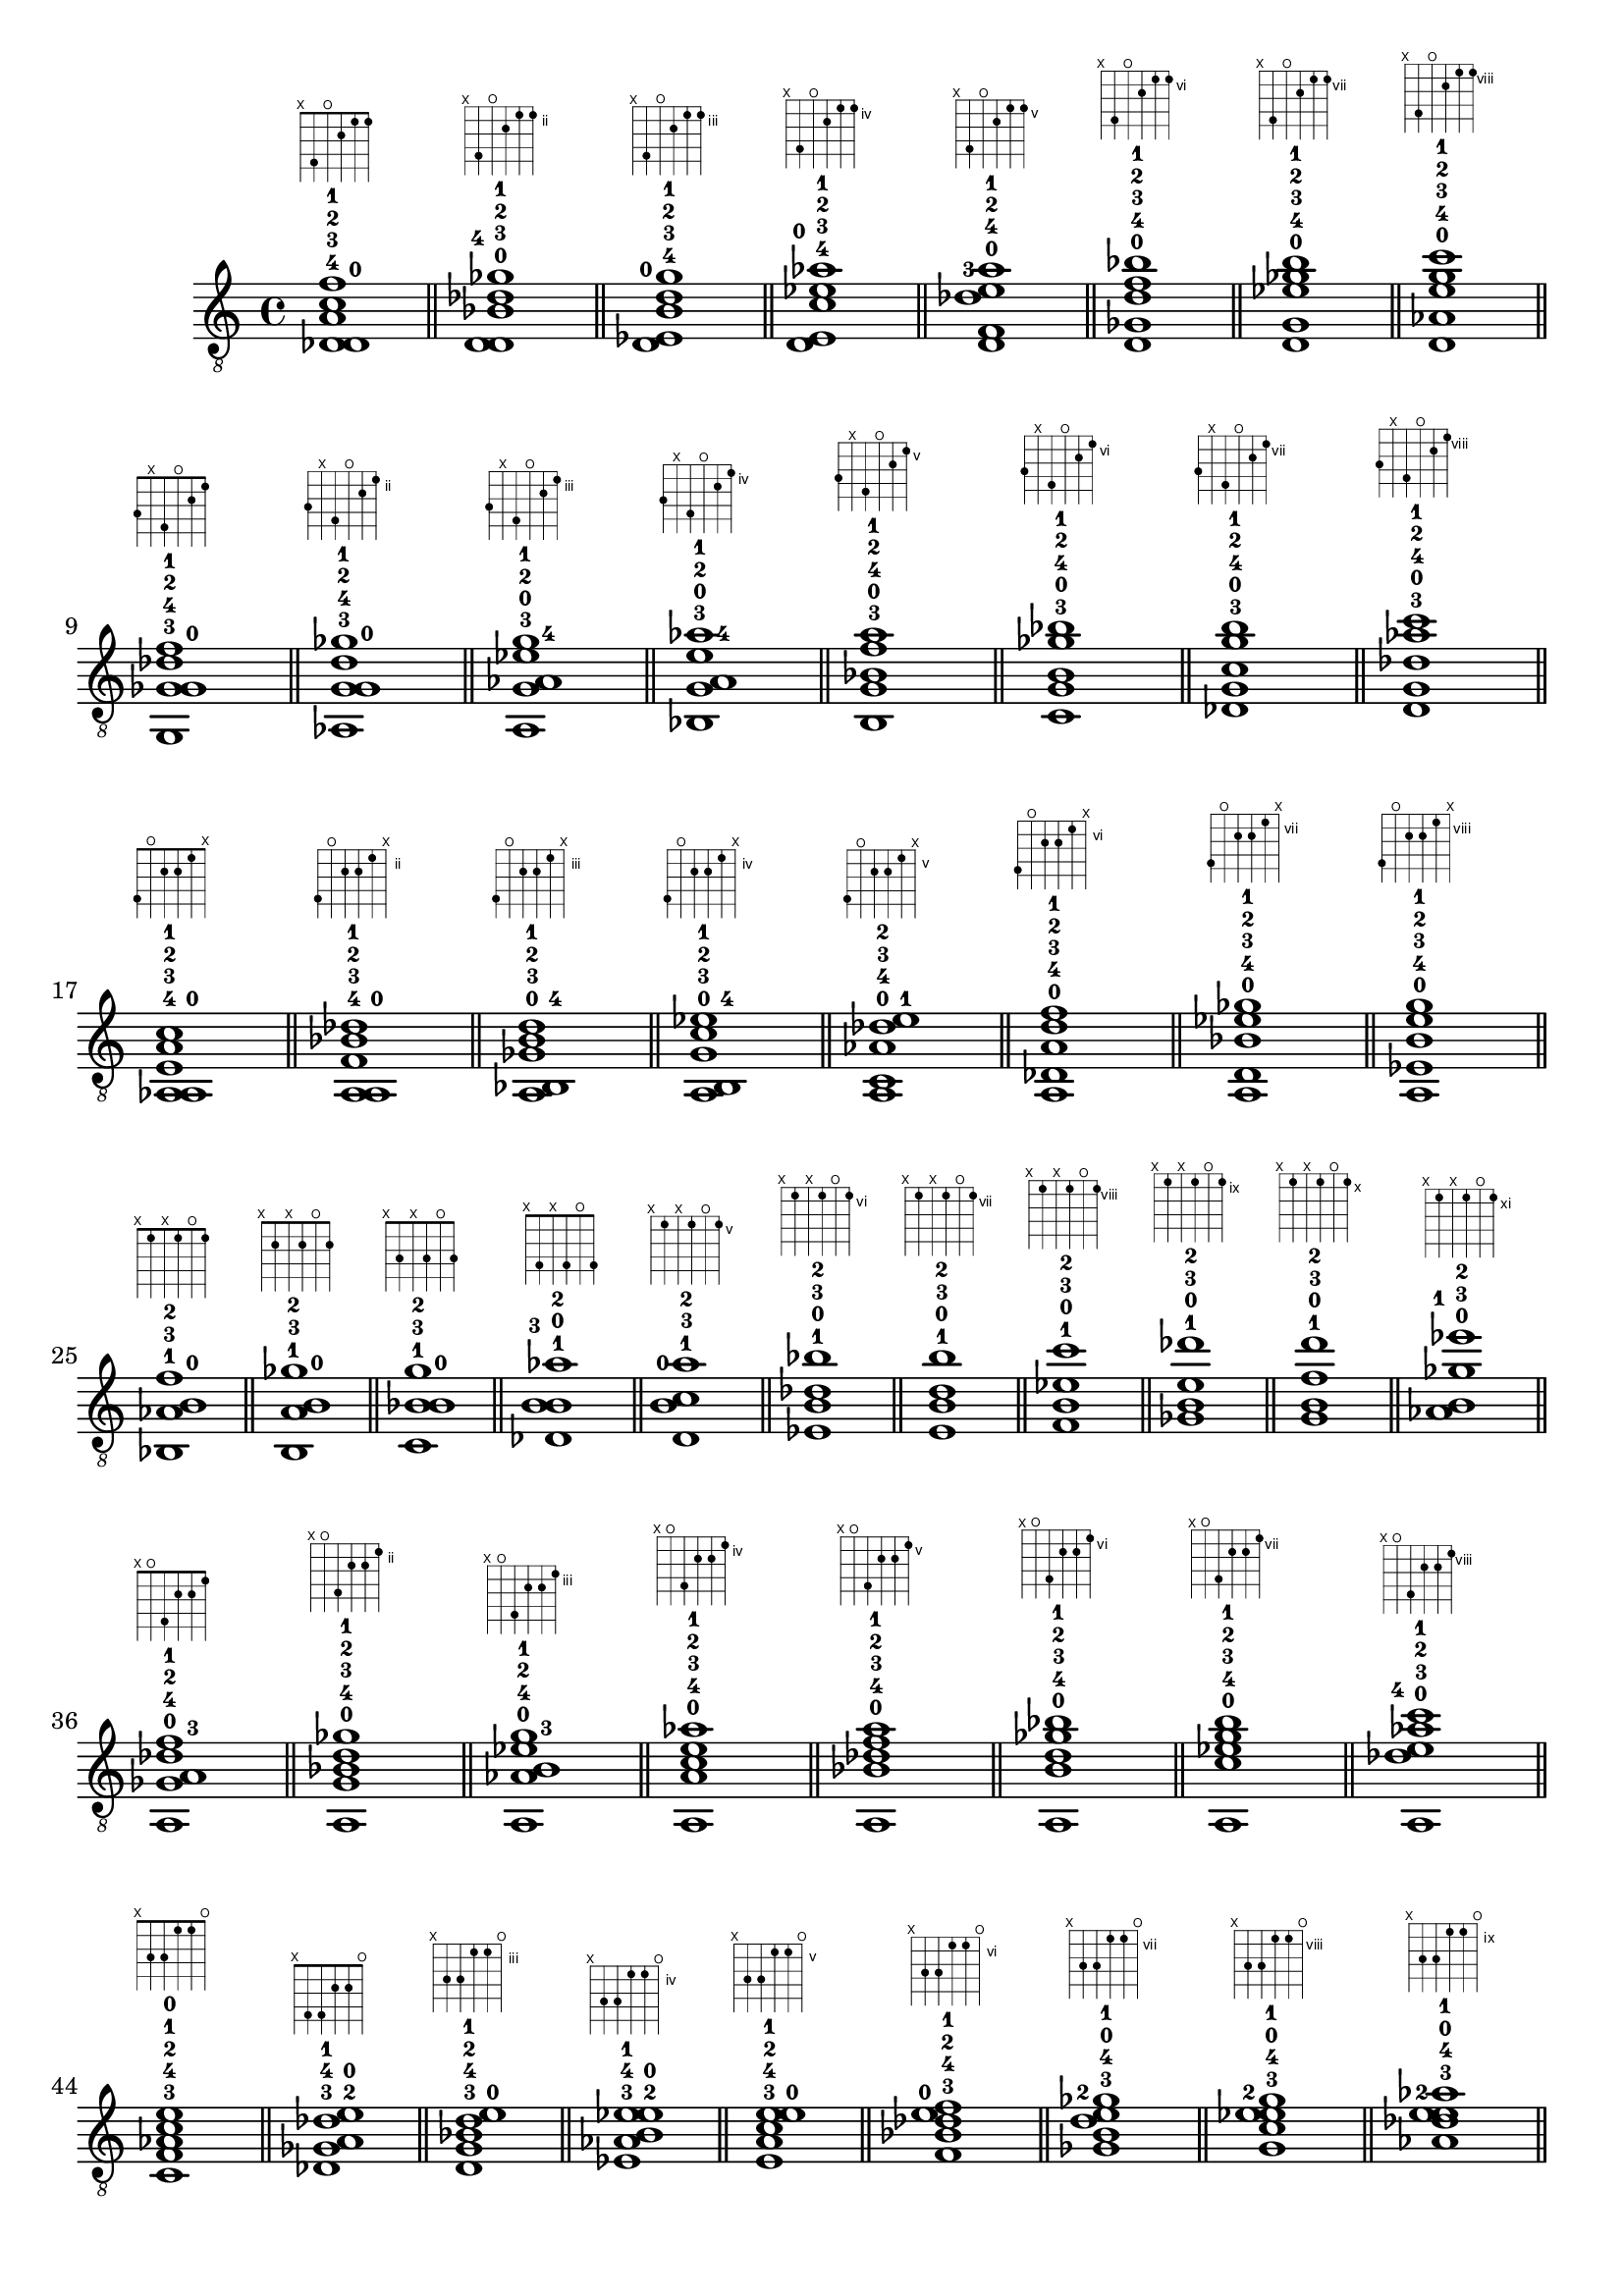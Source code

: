 \version "2.18.2"
\absolute {
	\clef "treble_8"
< des^4 d^0 a^3 c'^2 f'^1 >1^\markup { \fret-diagram-terse #"x;4-3;o;2-2;1-1;1-0;" }
	\bar "||"
	< d^4 d^0 bes^3 des'^2 ges'^1 >1^\markup { \fret-diagram-terse #"x;5-3;o;3-2;2-1;2-0;" }
	\bar "||"
	< d^0 ees^4 b^3 d'^2 g'^1 >1^\markup { \fret-diagram-terse #"x;6-3;o;4-2;3-1;3-0;" }
	\bar "||"
	< d^0 e^4 c'^3 ees'^2 aes'^1 >1^\markup { \fret-diagram-terse #"x;7-3;o;5-2;4-1;4-0;" }
	\bar "||"
	< d^0 f^4 des'^3 e'^2 a'^1 >1^\markup { \fret-diagram-terse #"x;8-3;o;6-2;5-1;5-0;" }
	\bar "||"
	< d^0 ges^4 d'^3 f'^2 bes'^1 >1^\markup { \fret-diagram-terse #"x;9-3;o;7-2;6-1;6-0;" }
	\bar "||"
	< d^0 g^4 ees'^3 ges'^2 b'^1 >1^\markup { \fret-diagram-terse #"x;10-3;o;8-2;7-1;7-0;" }
	\bar "||"
	< d^0 aes^4 e'^3 g'^2 c''^1 >1^\markup { \fret-diagram-terse #"x;11-3;o;9-2;8-1;8-0;" }
	\bar "||"
	\break
	< g,^3 ges^4 g^0 des'^2 f'^1 >1^\markup { \fret-diagram-terse #"3-2;x;4-3;o;2-1;1-0;" }
	\bar "||"
	< aes,^3 g^4 g^0 d'^2 ges'^1 >1^\markup { \fret-diagram-terse #"4-2;x;5-3;o;3-1;2-0;" }
	\bar "||"
	< a,^3 g^0 aes^4 ees'^2 g'^1 >1^\markup { \fret-diagram-terse #"5-2;x;6-3;o;4-1;3-0;" }
	\bar "||"
	< bes,^3 g^0 a^4 e'^2 aes'^1 >1^\markup { \fret-diagram-terse #"6-2;x;7-3;o;5-1;4-0;" }
	\bar "||"
	< b,^3 g^0 bes^4 f'^2 a'^1 >1^\markup { \fret-diagram-terse #"7-2;x;8-3;o;6-1;5-0;" }
	\bar "||"
	< c^3 g^0 b^4 ges'^2 bes'^1 >1^\markup { \fret-diagram-terse #"8-2;x;9-3;o;7-1;6-0;" }
	\bar "||"
	< des^3 g^0 c'^4 g'^2 b'^1 >1^\markup { \fret-diagram-terse #"9-2;x;10-3;o;8-1;7-0;" }
	\bar "||"
	< d^3 g^0 des'^4 aes'^2 c''^1 >1^\markup { \fret-diagram-terse #"10-2;x;11-3;o;9-1;8-0;" }
	\bar "||"
	\break
	< aes,^4 a,^0 e^3 a^2 c'^1 >1^\markup { \fret-diagram-terse #"4-3;o;2-2;2-1;1-0;x;" }
	\bar "||"
	< a,^4 a,^0 f^3 bes^2 des'^1 >1^\markup { \fret-diagram-terse #"5-3;o;3-2;3-1;2-0;x;" }
	\bar "||"
	< a,^0 bes,^4 ges^3 b^2 d'^1 >1^\markup { \fret-diagram-terse #"6-3;o;4-2;4-1;3-0;x;" }
	\bar "||"
	< a,^0 b,^4 g^3 c'^2 ees'^1 >1^\markup { \fret-diagram-terse #"7-3;o;5-2;5-1;4-0;x;" }
	\bar "||"
	< a,^0 c^4 aes^3 des'^2 e'^1 >1^\markup { \fret-diagram-terse #"8-3;o;6-2;6-1;5-0;x;" }
	\bar "||"
	< a,^0 des^4 a^3 d'^2 f'^1 >1^\markup { \fret-diagram-terse #"9-3;o;7-2;7-1;6-0;x;" }
	\bar "||"
	< a,^0 d^4 bes^3 ees'^2 ges'^1 >1^\markup { \fret-diagram-terse #"10-3;o;8-2;8-1;7-0;x;" }
	\bar "||"
	< a,^0 ees^4 b^3 e'^2 g'^1 >1^\markup { \fret-diagram-terse #"11-3;o;9-2;9-1;8-0;x;" }
	\bar "||"
	\break
	< bes,^1 aes^3 b^0 f'^2 >1^\markup { \fret-diagram-terse #"x;1-0;x;1-2;o;1-1;" }
	\bar "||"
	< b,^1 a^3 b^0 ges'^2 >1^\markup { \fret-diagram-terse #"x;2-0;x;2-2;o;2-1;" }
	\bar "||"
	< c^1 bes^3 b^0 g'^2 >1^\markup { \fret-diagram-terse #"x;3-0;x;3-2;o;3-1;" }
	\bar "||"
	< des^1 b^3 b^0 aes'^2 >1^\markup { \fret-diagram-terse #"x;4-0;x;4-2;o;4-1;" }
	\bar "||"
	< d^1 b^0 c'^3 a'^2 >1^\markup { \fret-diagram-terse #"x;5-0;x;5-2;o;5-1;" }
	\bar "||"
	< ees^1 b^0 des'^3 bes'^2 >1^\markup { \fret-diagram-terse #"x;6-0;x;6-2;o;6-1;" }
	\bar "||"
	< e^1 b^0 d'^3 b'^2 >1^\markup { \fret-diagram-terse #"x;7-0;x;7-2;o;7-1;" }
	\bar "||"
	< f^1 b^0 ees'^3 c''^2 >1^\markup { \fret-diagram-terse #"x;8-0;x;8-2;o;8-1;" }
	\bar "||"
	< ges^1 b^0 e'^3 des''^2 >1^\markup { \fret-diagram-terse #"x;9-0;x;9-2;o;9-1;" }
	\bar "||"
	< g^1 b^0 f'^3 d''^2 >1^\markup { \fret-diagram-terse #"x;10-0;x;10-2;o;10-1;" }
	\bar "||"
	< aes^1 b^0 ges'^3 ees''^2 >1^\markup { \fret-diagram-terse #"x;11-0;x;11-2;o;11-1;" }
	\bar "||"
	\break
	< a,^0 ges^4 a^3 des'^2 f'^1 >1^\markup { \fret-diagram-terse #"x;o;4-3;2-2;2-1;1-0;" }
	\bar "||"
	< a,^0 g^4 bes^3 d'^2 ges'^1 >1^\markup { \fret-diagram-terse #"x;o;5-3;3-2;3-1;2-0;" }
	\bar "||"
	< a,^0 aes^4 b^3 ees'^2 g'^1 >1^\markup { \fret-diagram-terse #"x;o;6-3;4-2;4-1;3-0;" }
	\bar "||"
	< a,^0 a^4 c'^3 e'^2 aes'^1 >1^\markup { \fret-diagram-terse #"x;o;7-3;5-2;5-1;4-0;" }
	\bar "||"
	< a,^0 bes^4 des'^3 f'^2 a'^1 >1^\markup { \fret-diagram-terse #"x;o;8-3;6-2;6-1;5-0;" }
	\bar "||"
	< a,^0 b^4 d'^3 ges'^2 bes'^1 >1^\markup { \fret-diagram-terse #"x;o;9-3;7-2;7-1;6-0;" }
	\bar "||"
	< a,^0 c'^4 ees'^3 g'^2 b'^1 >1^\markup { \fret-diagram-terse #"x;o;10-3;8-2;8-1;7-0;" }
	\bar "||"
	< a,^0 des'^4 e'^3 aes'^2 c''^1 >1^\markup { \fret-diagram-terse #"x;o;11-3;9-2;9-1;8-0;" }
	\bar "||"
	\break
	< c^3 f^4 aes^2 c'^1 e'^0 >1^\markup { \fret-diagram-terse #"x;3-2;3-3;1-1;1-0;o;" }
	\bar "||"
	< des^3 ges^4 a^2 des'^1 e'^0 >1^\markup { \fret-diagram-terse #"x;4-2;4-3;2-1;2-0;o;" }
	\bar "||"
	< d^3 g^4 bes^2 d'^1 e'^0 >1^\markup { \fret-diagram-terse #"x;5-2;5-3;3-1;3-0;o;" }
	\bar "||"
	< ees^3 aes^4 b^2 ees'^1 e'^0 >1^\markup { \fret-diagram-terse #"x;6-2;6-3;4-1;4-0;o;" }
	\bar "||"
	< e^3 a^4 c'^2 e'^1 e'^0 >1^\markup { \fret-diagram-terse #"x;7-2;7-3;5-1;5-0;o;" }
	\bar "||"
	< f^3 bes^4 des'^2 e'^0 f'^1 >1^\markup { \fret-diagram-terse #"x;8-2;8-3;6-1;6-0;o;" }
	\bar "||"
	< ges^3 b^4 d'^2 e'^0 ges'^1 >1^\markup { \fret-diagram-terse #"x;9-2;9-3;7-1;7-0;o;" }
	\bar "||"
	< g^3 c'^4 ees'^2 e'^0 g'^1 >1^\markup { \fret-diagram-terse #"x;10-2;10-3;8-1;8-0;o;" }
	\bar "||"
	< aes^3 des'^4 e'^2 e'^0 aes'^1 >1^\markup { \fret-diagram-terse #"x;11-2;11-3;9-1;9-0;o;" }
	\bar "||"
	\break
	< f,^2 a,^0 g^0 des'^4 f'^1 >1^\markup { \fret-diagram-terse #"1-1;o;x;o;2-3;1-0;" }
	\bar "||"
	< ges,^2 a,^0 g^0 d'^4 ges'^1 >1^\markup { \fret-diagram-terse #"2-1;o;x;o;3-3;2-0;" }
	\bar "||"
	< g,^2 a,^0 g^0 ees'^4 g'^1 >1^\markup { \fret-diagram-terse #"3-1;o;x;o;4-3;3-0;" }
	\bar "||"
	< aes,^2 a,^0 g^0 e'^4 aes'^1 >1^\markup { \fret-diagram-terse #"4-1;o;x;o;5-3;4-0;" }
	\bar "||"
	< a,^2 a,^0 g^0 f'^4 a'^1 >1^\markup { \fret-diagram-terse #"5-1;o;x;o;6-3;5-0;" }
	\bar "||"
	< a,^0 bes,^2 g^0 ges'^4 bes'^1 >1^\markup { \fret-diagram-terse #"6-1;o;x;o;7-3;6-0;" }
	\bar "||"
	< a,^0 b,^2 g^0 g'^4 b'^1 >1^\markup { \fret-diagram-terse #"7-1;o;x;o;8-3;7-0;" }
	\bar "||"
	< a,^0 c^2 g^0 aes'^4 c''^1 >1^\markup { \fret-diagram-terse #"8-1;o;x;o;9-3;8-0;" }
	\bar "||"
	< a,^0 des^2 g^0 a'^4 des''^1 >1^\markup { \fret-diagram-terse #"9-1;o;x;o;10-3;9-0;" }
	\bar "||"
	< a,^0 d^2 g^0 bes'^4 d''^1 >1^\markup { \fret-diagram-terse #"10-1;o;x;o;11-3;10-0;" }
	\bar "||"
	\break
	< e,^0 f^3 b^4 d'^2 f'^1 >1^\markup { \fret-diagram-terse #"o;x;3-2;4-3;3-1;1-0;" }
	\bar "||"
	< e,^0 ges^3 c'^4 ees'^2 ges'^1 >1^\markup { \fret-diagram-terse #"o;x;4-2;5-3;4-1;2-0;" }
	\bar "||"
	< e,^0 g^3 des'^4 e'^2 g'^1 >1^\markup { \fret-diagram-terse #"o;x;5-2;6-3;5-1;3-0;" }
	\bar "||"
	< e,^0 aes^3 d'^4 f'^2 aes'^1 >1^\markup { \fret-diagram-terse #"o;x;6-2;7-3;6-1;4-0;" }
	\bar "||"
	< e,^0 a^3 ees'^4 ges'^2 a'^1 >1^\markup { \fret-diagram-terse #"o;x;7-2;8-3;7-1;5-0;" }
	\bar "||"
	< e,^0 bes^3 e'^4 g'^2 bes'^1 >1^\markup { \fret-diagram-terse #"o;x;8-2;9-3;8-1;6-0;" }
	\bar "||"
	< e,^0 b^3 f'^4 aes'^2 b'^1 >1^\markup { \fret-diagram-terse #"o;x;9-2;10-3;9-1;7-0;" }
	\bar "||"
	< e,^0 c'^3 ges'^4 a'^2 c''^1 >1^\markup { \fret-diagram-terse #"o;x;10-2;11-3;10-1;8-0;" }
	\bar "||"
	\break
	< ges,^4 bes,^1 d^0 g^0 ges'^3 >1^\markup { \fret-diagram-terse #"2-3;1-0;o;o;x;2-2;" }
	\bar "||"
	< g,^4 b,^1 d^0 g^0 g'^3 >1^\markup { \fret-diagram-terse #"3-3;2-0;o;o;x;3-2;" }
	\bar "||"
	< aes,^4 c^1 d^0 g^0 aes'^3 >1^\markup { \fret-diagram-terse #"4-3;3-0;o;o;x;4-2;" }
	\bar "||"
	< a,^4 des^1 d^0 g^0 a'^3 >1^\markup { \fret-diagram-terse #"5-3;4-0;o;o;x;5-2;" }
	\bar "||"
	< bes,^4 d^1 d^0 g^0 bes'^3 >1^\markup { \fret-diagram-terse #"6-3;5-0;o;o;x;6-2;" }
	\bar "||"
	< b,^4 d^0 ees^1 g^0 b'^3 >1^\markup { \fret-diagram-terse #"7-3;6-0;o;o;x;7-2;" }
	\bar "||"
	< c^4 d^0 e^1 g^0 c''^3 >1^\markup { \fret-diagram-terse #"8-3;7-0;o;o;x;8-2;" }
	\bar "||"
	< des^4 d^0 f^1 g^0 des''^3 >1^\markup { \fret-diagram-terse #"9-3;8-0;o;o;x;9-2;" }
	\bar "||"
	< d^4 d^0 ges^1 g^0 d''^3 >1^\markup { \fret-diagram-terse #"10-3;9-0;o;o;x;10-2;" }
	\bar "||"
	< d^0 ees^4 g^1 g^0 ees''^3 >1^\markup { \fret-diagram-terse #"11-3;10-0;o;o;x;11-2;" }
	\bar "||"
	\break
	< e,^0 a,^0 e^4 aes^2 des'^3 f'^1 >1^\markup { \fret-diagram-terse #"o;o;2-3;1-1;2-2;1-0;" }
	\bar "||"
	< e,^0 a,^0 f^4 a^2 d'^3 ges'^1 >1^\markup { \fret-diagram-terse #"o;o;3-3;2-1;3-2;2-0;" }
	\bar "||"
	< e,^0 a,^0 ges^4 bes^2 ees'^3 g'^1 >1^\markup { \fret-diagram-terse #"o;o;4-3;3-1;4-2;3-0;" }
	\bar "||"
	< e,^0 a,^0 g^4 b^2 e'^3 aes'^1 >1^\markup { \fret-diagram-terse #"o;o;5-3;4-1;5-2;4-0;" }
	\bar "||"
	< e,^0 a,^0 aes^4 c'^2 f'^3 a'^1 >1^\markup { \fret-diagram-terse #"o;o;6-3;5-1;6-2;5-0;" }
	\bar "||"
	< e,^0 a,^0 a^4 des'^2 ges'^3 bes'^1 >1^\markup { \fret-diagram-terse #"o;o;7-3;6-1;7-2;6-0;" }
	\bar "||"
	< e,^0 a,^0 bes^4 d'^2 g'^3 b'^1 >1^\markup { \fret-diagram-terse #"o;o;8-3;7-1;8-2;7-0;" }
	\bar "||"
	< e,^0 a,^0 b^4 ees'^2 aes'^3 c''^1 >1^\markup { \fret-diagram-terse #"o;o;9-3;8-1;9-2;8-0;" }
	\bar "||"
	< e,^0 a,^0 c'^4 e'^2 a'^3 des''^1 >1^\markup { \fret-diagram-terse #"o;o;10-3;9-1;10-2;9-0;" }
	\bar "||"
	< e,^0 a,^0 des'^4 f'^2 bes'^3 d''^1 >1^\markup { \fret-diagram-terse #"o;o;11-3;10-1;11-2;10-0;" }
	\bar "||"
	\break
}